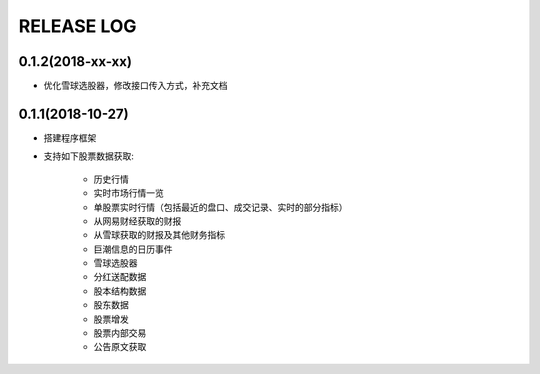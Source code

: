 ==================
RELEASE LOG
==================

0.1.2(2018-xx-xx)
==================
- 优化雪球选股器，修改接口传入方式，补充文档

0.1.1(2018-10-27)
==================

- 搭建程序框架
- 支持如下股票数据获取:

    * 历史行情
    * 实时市场行情一览
    * 单股票实时行情（包括最近的盘口、成交记录、实时的部分指标）
    * 从网易财经获取的财报
    * 从雪球获取的财报及其他财务指标
    * 巨潮信息的日历事件
    * 雪球选股器
    * 分红送配数据
    * 股本结构数据
    * 股东数据
    * 股票增发
    * 股票内部交易
    * 公告原文获取
